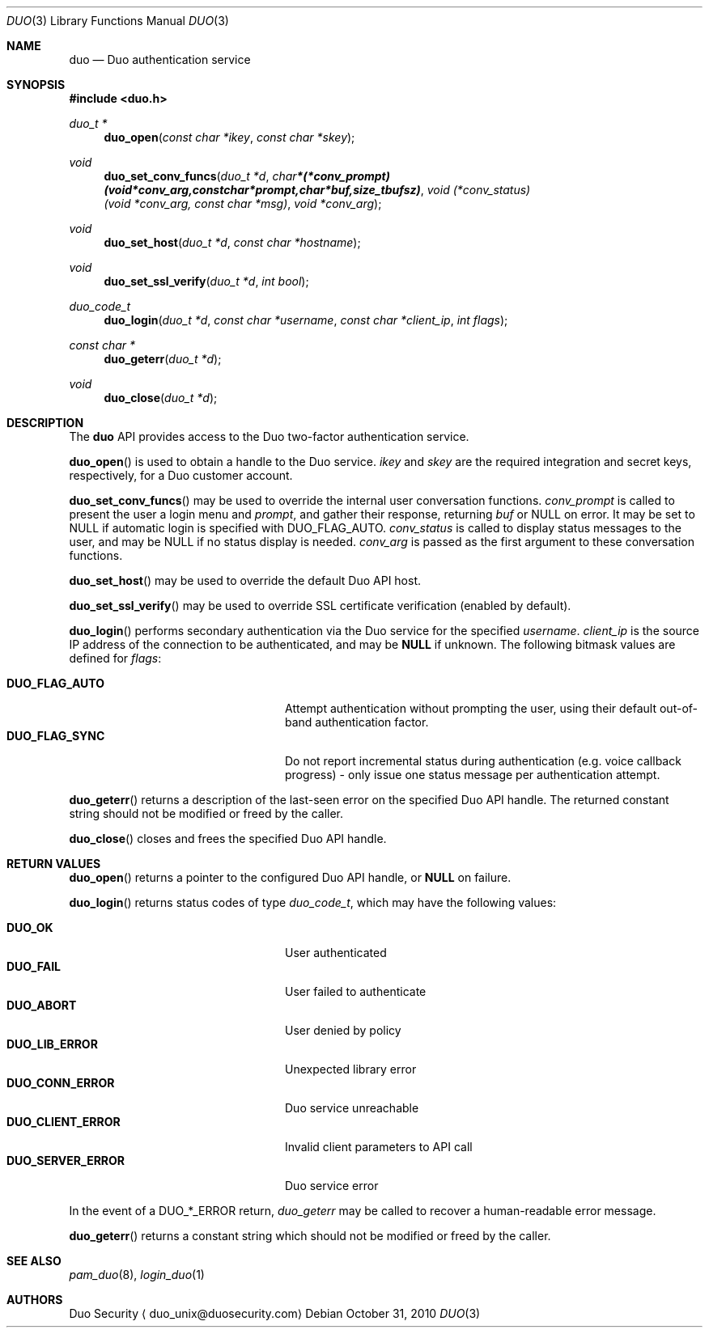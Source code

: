 .\"
.\" Copyright (c) 2010 Duo Security
.\" All rights reserved, all wrongs reversed.
.\"
.Dd October 31, 2010
.Dt DUO 3
.Os
.Sh NAME
.Nm duo
.Nd Duo authentication service
.Sh SYNOPSIS
.Fd #include <duo.h>
.Ft duo_t *
.Fn duo_open "const char *ikey" "const char *skey"
.Ft void
.Fn duo_set_conv_funcs "duo_t *d" "char *(*conv_prompt)(void *conv_arg, const char *prompt, char *buf, size_t bufsz)" "void (*conv_status)(void *conv_arg, const char *msg)" "void *conv_arg"
.Ft void
.Fn duo_set_host "duo_t *d" "const char *hostname"
.Ft void
.Fn duo_set_ssl_verify "duo_t *d" "int bool"
.Ft duo_code_t
.Fn duo_login "duo_t *d" "const char *username" "const char *client_ip" "int flags"
.Ft const char *
.Fn duo_geterr "duo_t *d"
.Ft void
.Fn duo_close "duo_t *d"
.Sh DESCRIPTION
The
.Nm
API provides access to the Duo two-factor authentication service.
.Pp
.Fn duo_open
is used to obtain a handle to the Duo service.
.Fa ikey
and
.Fa skey
are the required integration and secret keys, respectively, for a Duo customer
account.
.Pp
.Fn duo_set_conv_funcs
may be used to override the internal user conversation functions.
.Fa conv_prompt
is called to present the user a login menu and 
.Fa prompt ,
and gather their response, returning 
.Fa buf 
or NULL on error. It may be set to NULL if automatic login is
specified with DUO_FLAG_AUTO.
.Fa conv_status
is called to display status messages to the user, and may be NULL if
no status display is needed.
.Fa conv_arg
is passed as the first argument to these conversation functions.
.Pp
.Fn duo_set_host
may be used to override the default Duo API host.
.Pp
.Fn duo_set_ssl_verify
may be used to override SSL certificate verification (enabled by
default).
.Pp
.Fn duo_login
performs secondary authentication via the Duo service for the specified
.Fa username Ns .
.Fa client_ip
is the source IP address of the connection to be authenticated, and may be 
.Li NULL
if unknown. The following bitmask values are defined for
.Fa flags :
.Pp
.Bl -tag -width "DUO_SERVER_ERROR" -compact -offset indent
.It Li DUO_FLAG_AUTO
Attempt authentication without prompting the user, using their default
out-of-band authentication factor.
.It Li DUO_FLAG_SYNC
Do not report incremental status during authentication (e.g. voice
callback progress) - only issue one status message per authentication
attempt.
.El
.Pp
.Fn duo_geterr
returns a description of the last-seen error on the specified Duo API
handle. The returned constant string should not be modified or freed
by the caller.
.Pp
.Fn duo_close
closes and frees the specified Duo API handle.
.Sh RETURN VALUES
.Fn duo_open
returns a pointer to the configured Duo API handle, or 
.Li NULL
on failure.
.Pp
.Fn duo_login
returns status codes of type 
.Ft duo_code_t ,
which may have the following values:
.Pp
.Bl -tag -width "DUO_SERVER_ERROR" -compact -offset indent
.It Li DUO_OK
User authenticated
.It Li DUO_FAIL
User failed to authenticate
.It Li DUO_ABORT
User denied by policy
.It Li DUO_LIB_ERROR
Unexpected library error
.It Li DUO_CONN_ERROR
Duo service unreachable
.It Li DUO_CLIENT_ERROR
Invalid client parameters to API call
.It Li DUO_SERVER_ERROR
Duo service error
.El
.Pp
In the event of a DUO_*_ERROR return, 
.Xr duo_geterr
may be called to recover a human-readable error message.
.Pp
.Fn duo_geterr
returns a constant string which should not be modified or freed by the
caller.
.Sh SEE ALSO
.Xr pam_duo 8 ,
.Xr login_duo 1
.Sh AUTHORS
Duo Security
.Aq duo_unix@duosecurity.com
